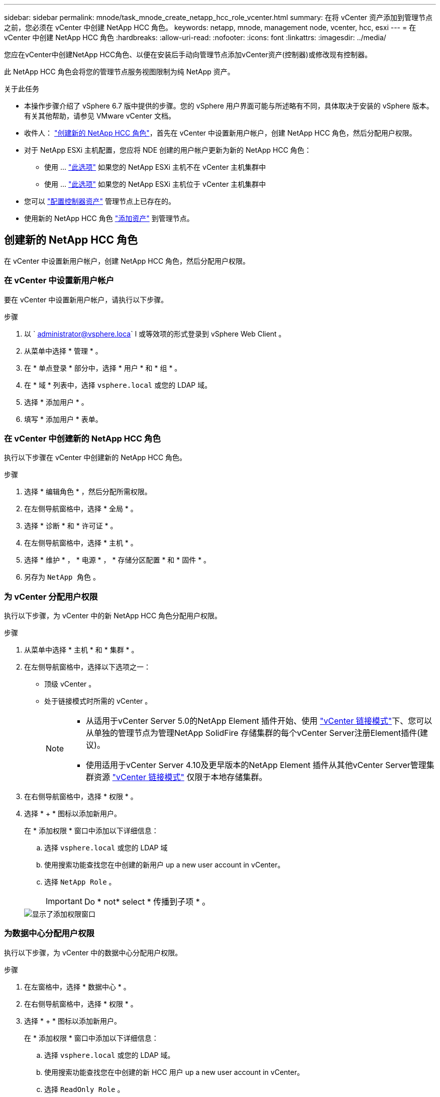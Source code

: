 ---
sidebar: sidebar 
permalink: mnode/task_mnode_create_netapp_hcc_role_vcenter.html 
summary: 在将 vCenter 资产添加到管理节点之前，您必须在 vCenter 中创建 NetApp HCC 角色。 
keywords: netapp, mnode, management node, vcenter, hcc, esxi 
---
= 在 vCenter 中创建 NetApp HCC 角色
:hardbreaks:
:allow-uri-read: 
:nofooter: 
:icons: font
:linkattrs: 
:imagesdir: ../media/


[role="lead"]
您应在vCenter中创建NetApp HCC角色、以便在安装后手动向管理节点添加vCenter资产(控制器)或修改现有控制器。

此 NetApp HCC 角色会将您的管理节点服务视图限制为纯 NetApp 资产。

.关于此任务
* 本操作步骤介绍了 vSphere 6.7 版中提供的步骤。您的 vSphere 用户界面可能与所述略有不同，具体取决于安装的 vSphere 版本。有关其他帮助，请参见 VMware vCenter 文档。
* 收件人： link:task_mnode_create_netapp_hcc_role_vcenter.html#create-a-new-netapp-hcc-role["创建新的 NetApp HCC 角色"]，首先在 vCenter 中设置新用户帐户，创建 NetApp HCC 角色，然后分配用户权限。
* 对于 NetApp ESXi 主机配置，您应将 NDE 创建的用户帐户更新为新的 NetApp HCC 角色：
+
** 使用 ... link:task_mnode_create_netapp_hcc_role_vcenter.html#netapp-esxi-host-does-not-exist-in-a-vcenter-host-cluster["此选项"] 如果您的 NetApp ESXi 主机不在 vCenter 主机集群中
** 使用 ... link:task_mnode_create_netapp_hcc_role_vcenter.html#netapp-esxi-host-exists-in-a-vcenter-host-cluster["此选项"] 如果您的 NetApp ESXi 主机位于 vCenter 主机集群中


* 您可以 link:task_mnode_create_netapp_hcc_role_vcenter.html#controller-asset-already-exists-on-the-management-node["配置控制器资产"] 管理节点上已存在的。
* 使用新的 NetApp HCC 角色 link:task_mnode_create_netapp_hcc_role_vcenter.html#add-an-asset-to-the-management-node["添加资产"] 到管理节点。




== 创建新的 NetApp HCC 角色

在 vCenter 中设置新用户帐户，创建 NetApp HCC 角色，然后分配用户权限。



=== 在 vCenter 中设置新用户帐户

要在 vCenter 中设置新用户帐户，请执行以下步骤。

.步骤
. 以 ` administrator@vsphere.loca` l 或等效项的形式登录到 vSphere Web Client 。
. 从菜单中选择 * 管理 * 。
. 在 * 单点登录 * 部分中，选择 * 用户 * 和 * 组 * 。
. 在 * 域 * 列表中，选择 `vsphere.local` 或您的 LDAP 域。
. 选择 * 添加用户 * 。
. 填写 * 添加用户 * 表单。




=== 在 vCenter 中创建新的 NetApp HCC 角色

执行以下步骤在 vCenter 中创建新的 NetApp HCC 角色。

.步骤
. 选择 * 编辑角色 * ，然后分配所需权限。
. 在左侧导航窗格中，选择 * 全局 * 。
. 选择 * 诊断 * 和 * 许可证 * 。
. 在左侧导航窗格中，选择 * 主机 * 。
. 选择 * 维护 * ， * 电源 * ， * 存储分区配置 * 和 * 固件 * 。
. 另存为 `NetApp 角色` 。




=== 为 vCenter 分配用户权限

执行以下步骤，为 vCenter 中的新 NetApp HCC 角色分配用户权限。

.步骤
. 从菜单中选择 * 主机 * 和 * 集群 * 。
. 在左侧导航窗格中，选择以下选项之一：
+
** 顶级 vCenter 。
** 处于链接模式时所需的 vCenter 。
+
[NOTE]
====
*** 从适用于vCenter Server 5.0的NetApp Element 插件开始、使用 https://docs.netapp.com/us-en/vcp/vcp_concept_linkedmode.html["vCenter 链接模式"^]下、您可以从单独的管理节点为管理NetApp SolidFire 存储集群的每个vCenter Server注册Element插件(建议)。
*** 使用适用于vCenter Server 4.10及更早版本的NetApp Element 插件从其他vCenter Server管理集群资源 https://docs.netapp.com/us-en/vcp/vcp_concept_linkedmode.html["vCenter 链接模式"^] 仅限于本地存储集群。


====


. 在右侧导航窗格中，选择 * 权限 * 。
. 选择 * + * 图标以添加新用户。
+
在 * 添加权限 * 窗口中添加以下详细信息：

+
.. 选择 `vsphere.local` 或您的 LDAP 域
.. 使用搜索功能查找您在中创建的新用户  up a new user account in vCenter。
.. 选择 `NetApp Role` 。
+

IMPORTANT: Do * not* select * 传播到子项 * 。

+
image::mnode_new_HCC_role_vcenter.PNG[显示了添加权限窗口]







=== 为数据中心分配用户权限

执行以下步骤，为 vCenter 中的数据中心分配用户权限。

.步骤
. 在左窗格中，选择 * 数据中心 * 。
. 在右侧导航窗格中，选择 * 权限 * 。
. 选择 * + * 图标以添加新用户。
+
在 * 添加权限 * 窗口中添加以下详细信息：

+
.. 选择 `vsphere.local` 或您的 LDAP 域。
.. 使用搜索功能查找您在中创建的新 HCC 用户  up a new user account in vCenter。
.. 选择 `ReadOnly Role` 。
+

IMPORTANT: Do * not* select * 传播到子项 * 。







=== 为 NetApp HCI 数据存储库分配用户权限

执行以下步骤为 vCenter 中的 NetApp HCI 数据存储库分配用户权限。

.步骤
. 在左窗格中，选择 * 数据中心 * 。
. 创建新的存储文件夹。右键单击 * 数据中心 * 并选择 * 创建存储文件夹 * 。
. 将所有 NetApp HCI 数据存储库从存储集群以及计算节点本地传输到新的存储文件夹。
. 选择新的存储文件夹。
. 在右侧导航窗格中，选择 * 权限 * 。
. 选择 * + * 图标以添加新用户。
+
在 * 添加权限 * 窗口中添加以下详细信息：

+
.. 选择 `vsphere.local` 或您的 LDAP 域。
.. 使用搜索功能查找您在中创建的新 HCC 用户  up a new user account in vCenter。
.. 选择 `管理员角色`
.. 选择 * 传播到子项 * 。






=== 为 NetApp 主机集群分配用户权限

执行以下步骤将用户权限分配给 vCenter 中的 NetApp 主机集群。

.步骤
. 在左侧导航窗格中，选择 NetApp 主机集群。
. 在右侧导航窗格中，选择 * 权限 * 。
. 选择 * + * 图标以添加新用户。
+
在 * 添加权限 * 窗口中添加以下详细信息：

+
.. 选择 `vsphere.local` 或您的 LDAP 域。
.. 使用搜索功能查找您在中创建的新 HCC 用户  up a new user account in vCenter。
.. 选择 `NetApp Role` 或 `Administrator` 。
.. 选择 * 传播到子项 * 。






== NetApp ESXi 主机配置

对于 NetApp ESXi 主机配置，您应将 NDE 创建的用户帐户更新为新的 NetApp HCC 角色。



=== NetApp ESXi 主机不在 vCenter 主机集群中

如果 NetApp ESXi 主机不在 vCenter 主机集群中，您可以使用以下操作步骤在 vCenter 中分配 NetApp HCC 角色和用户权限。

.步骤
. 从菜单中选择 * 主机 * 和 * 集群 * 。
. 在左侧导航窗格中，选择 NetApp ESXi 主机。
. 在右侧导航窗格中，选择 * 权限 * 。
. 选择 * + * 图标以添加新用户。
+
在 * 添加权限 * 窗口中添加以下详细信息：

+
.. 选择 `vsphere.local` 或您的 LDAP 域。
.. 使用搜索功能查找您在中创建的新用户  up a new user account in vCenter。
.. 选择 `NetApp Role` 或 `Administrator` 。


. 选择 * 传播到子项 * 。




=== NetApp ESXi 主机位于 vCenter 主机集群中

如果 NetApp ESXi 主机与其他供应商 ESXi 主机位于 vCenter 主机集群中，则可以使用以下操作步骤在 vCenter 中分配 NetApp HCC 角色和用户权限。

. 从菜单中选择 * 主机 * 和 * 集群 * 。
. 在左侧导航窗格中，展开所需的主机集群。
. 在右侧导航窗格中，选择 * 权限 * 。
. 选择 * + * 图标以添加新用户。
+
在 * 添加权限 * 窗口中添加以下详细信息：

+
.. 选择 `vsphere.local` 或您的 LDAP 域。
.. 使用搜索功能查找您在中创建的新用户  up a new user account in vCenter。
.. 选择 `NetApp Role` 。
+

IMPORTANT: Do * not* select * 传播到子项 * 。



. 在左侧导航窗格中，选择一个 NetApp ESXi 主机。
. 在右侧导航窗格中，选择 * 权限 * 。
. 选择 * + * 图标以添加新用户。
+
在 * 添加权限 * 窗口中添加以下详细信息：

+
.. 选择 `vsphere.local` 或您的 LDAP 域。
.. 使用搜索功能查找您在中创建的新用户  up a new user account in vCenter。
.. 选择 `NetApp Role` 或 `Administrator` 。
.. 选择 * 传播到子项 * 。


. 对主机集群中的其余 NetApp ESXi 主机重复上述步骤。




== 管理节点上已存在控制器资产

如果管理节点上已存在控制器资产，请使用 `put /assets / ｛ asset_id ｝ /controllers / ｛ controller_id ｝` 执行以下步骤来配置控制器。

.步骤
. 访问管理节点上的 mnode 服务 API UI ：
+
`https://<ManagementNodeIP>/mnode`

. 选择 * 授权 * 并输入凭据以访问 API 调用。
. 选择 `GET /assets` 以获取父 ID 。
. 选择 `PUT /assets / ｛ asset_id ｝ /controllers / ｛ controller_id ｝` 。
+
.. 在请求正文中输入在帐户设置中创建的凭据。






== 向管理节点添加资产

如果在安装后需要手动添加新资产，请使用您在中创建的新 HCC 用户帐户  up a new user account in vCenter。有关详细信息，请参见 link:task_mnode_add_assets.html["向管理节点添加控制器资产"]。



== 了解更多信息

* https://docs.netapp.com/us-en/vcp/index.html["适用于 vCenter Server 的 NetApp Element 插件"^]
* https://www.netapp.com/data-storage/solidfire/documentation["SolidFire 和 Element 资源页面"^]

